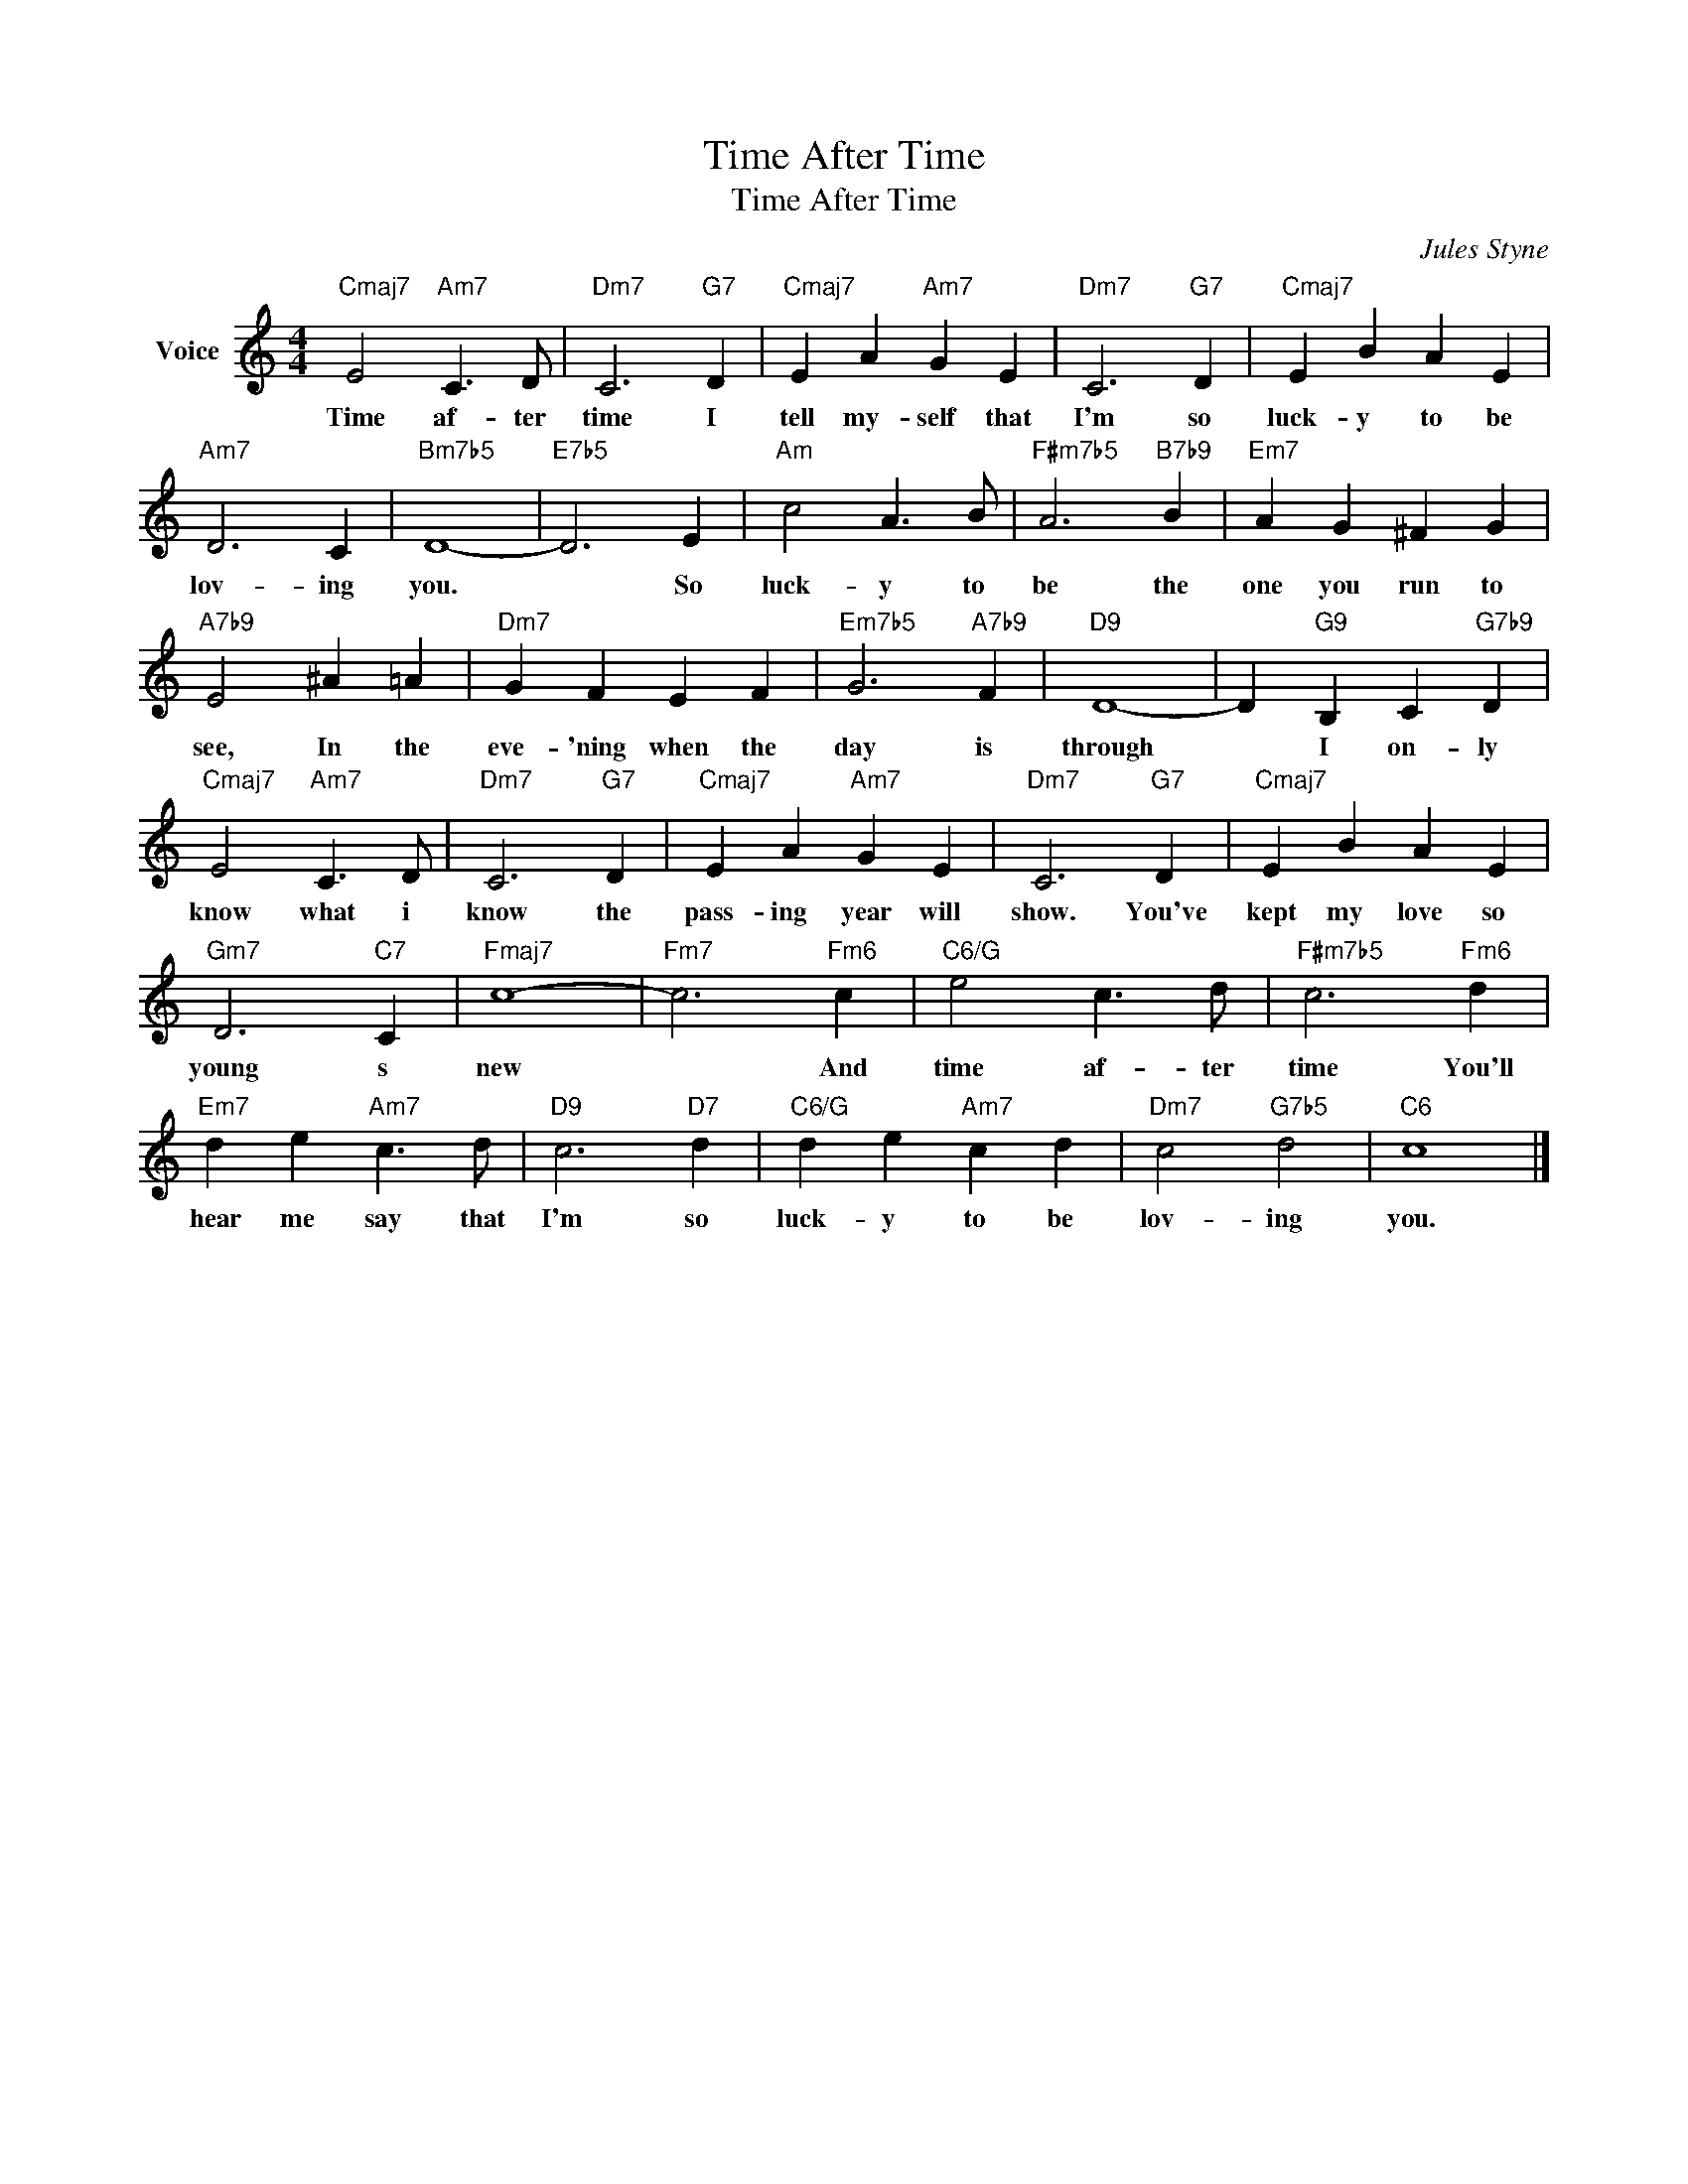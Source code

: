X:1
T:Time After Time
T:Time After Time
C:Jules Styne
Z:All Rights Reserved
L:1/4
M:4/4
K:C
V:1 treble nm="Voice"
%%MIDI program 52
V:1
"Cmaj7" E2"Am7" C3/2 D/ |"Dm7" C3"G7" D |"Cmaj7" E A"Am7" G E |"Dm7" C3"G7" D |"Cmaj7" E B A E | %5
w: Time af- ter|time I|tell my- self that|I'm so|luck- y to be|
"Am7" D3 C |"Bm7b5" D4- |"E7b5" D3 E |"Am" c2 A3/2 B/ |"F#m7b5" A3"B7b9" B |"Em7" A G ^F G | %11
w: lov- ing|you.|* So|luck- y to|be the|one you run to|
"A7b9" E2 ^A =A |"Dm7" G F E F |"Em7b5" G3"A7b9" F |"D9" D4- | D"G9" B, C"G7b9" D | %16
w: see, In the|eve- 'ning when the|day is|through|* I on- ly|
"Cmaj7" E2"Am7" C3/2 D/ |"Dm7" C3"G7" D |"Cmaj7" E A"Am7" G E |"Dm7" C3"G7" D |"Cmaj7" E B A E | %21
w: know what i|know the|pass- ing year will|show. You've|kept my love so|
"Gm7" D3"C7" C |"Fmaj7" c4- |"Fm7" c3"Fm6" c |"C6/G" e2 c3/2 d/ |"F#m7b5" c3"Fm6" d | %26
w: young s|new|* And|time af- ter|time You'll|
"Em7" d e"Am7" c3/2 d/ |"D9" c3"D7" d |"C6/G" d e"Am7" c d |"Dm7" c2"G7b5" d2 |"C6" c4 |] %31
w: hear me say that|I'm so|luck- y to be|lov- ing|you.|

